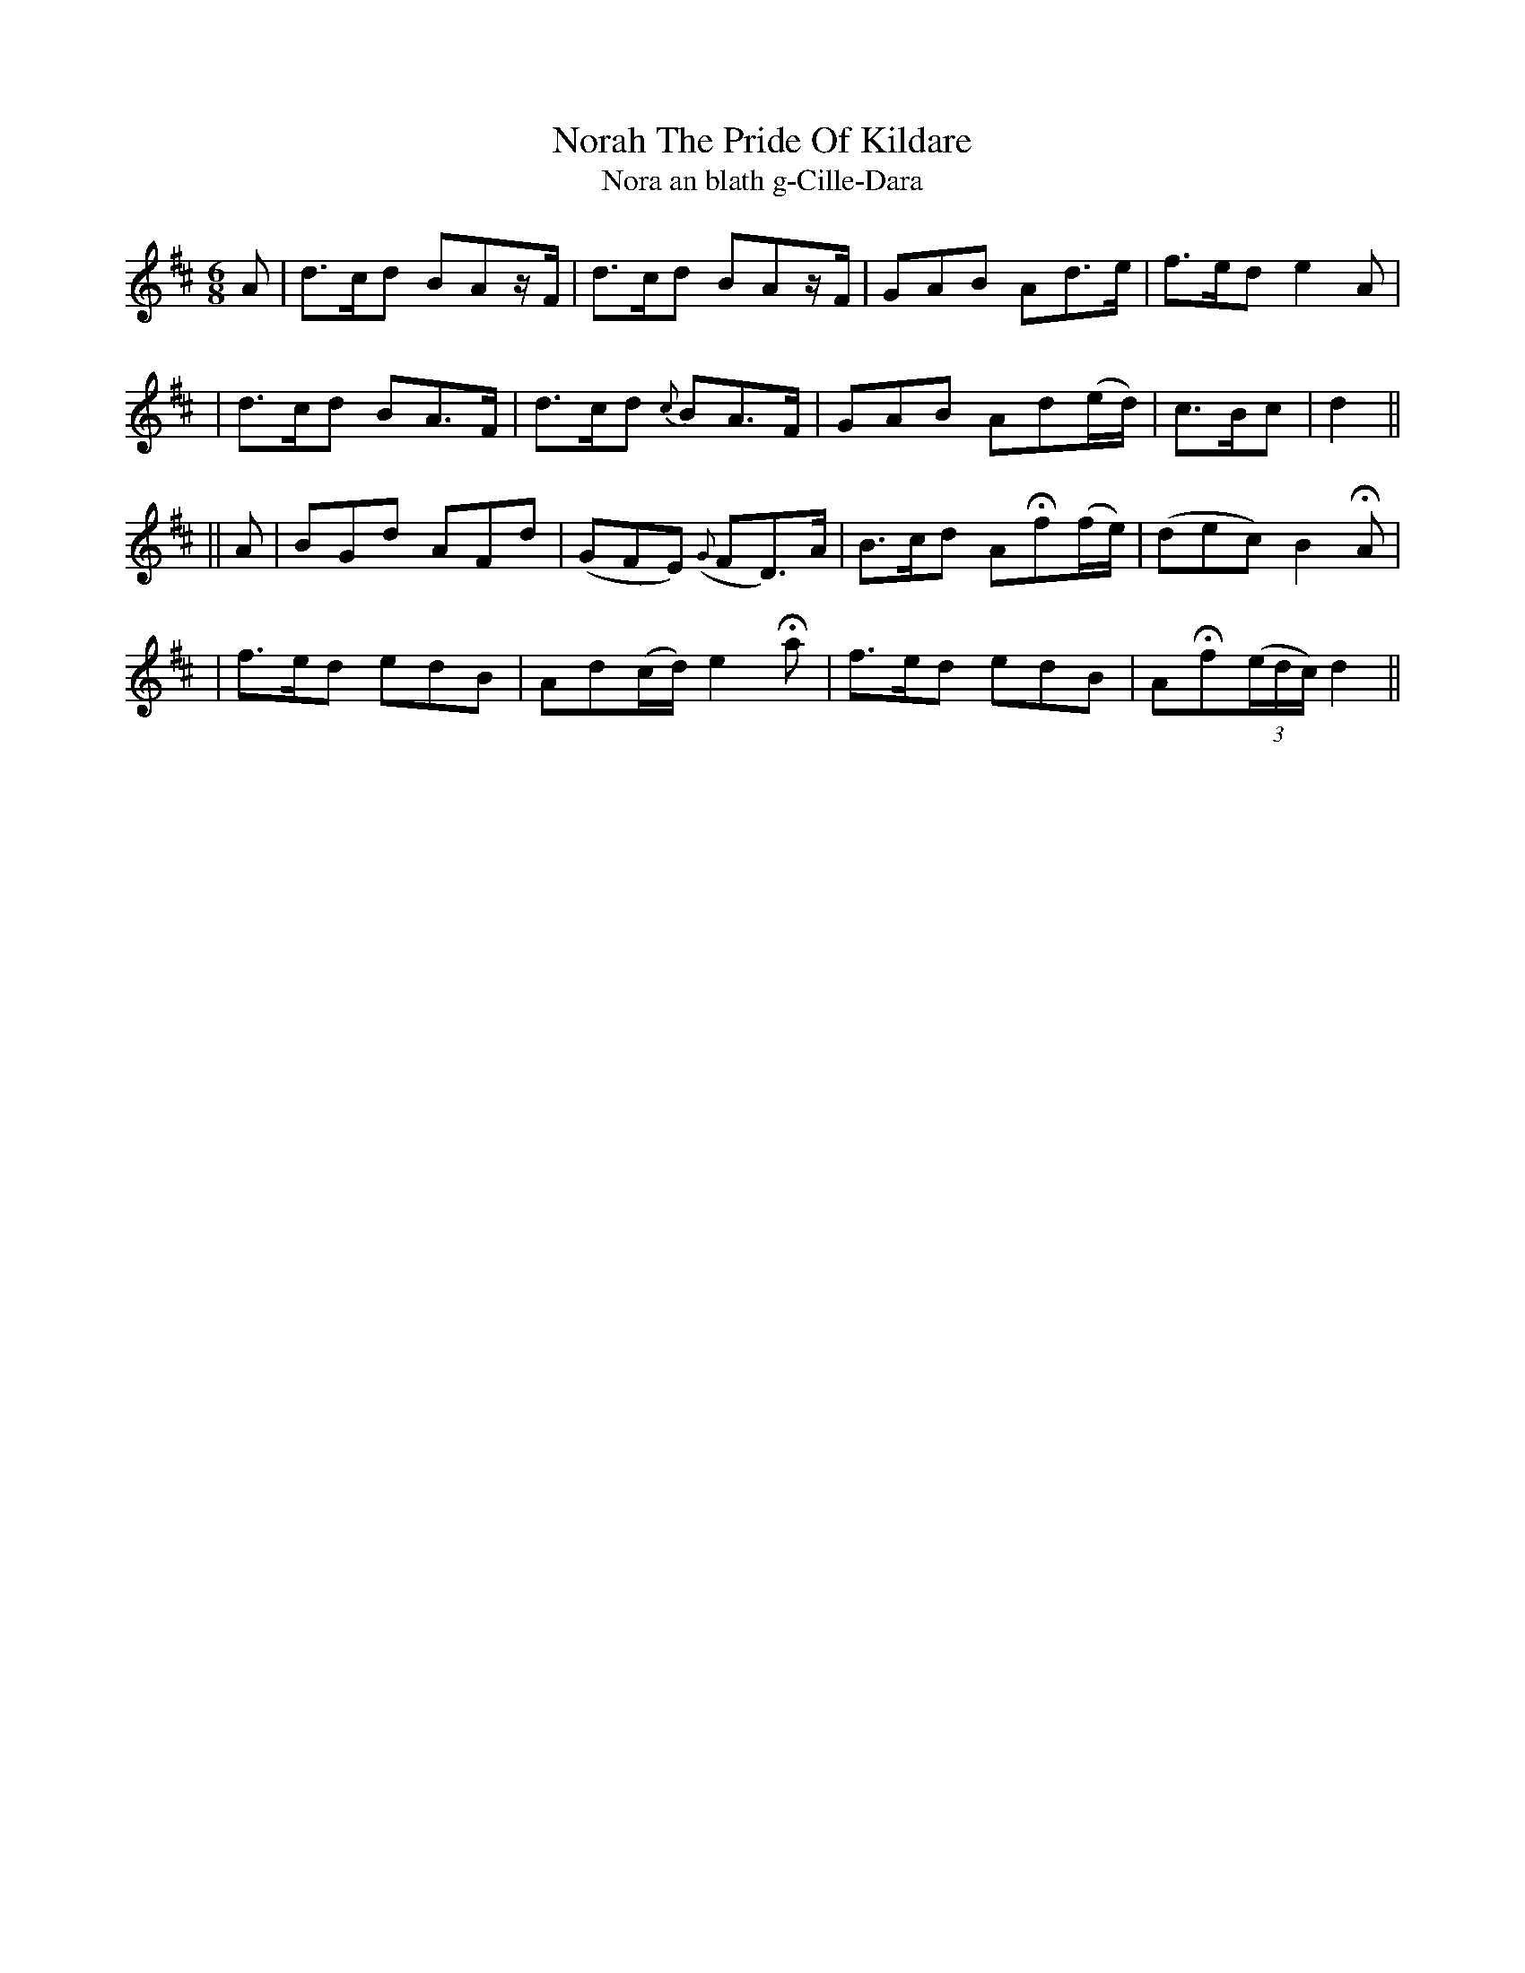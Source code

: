 X:306
T:Norah The Pride Of Kildare
T:Nora an blath g-Cille-Dara
B:O'Neill's 306
M:6/8
L:1/8
Z:1999 by John Chambers <jc@trillian.mit.edu>
N:"Slow"
N:"Collected by F.O'Neill"
K:D
A \
| d>cd BAz/F/ | d>cd BAz/F/ | GAB Ad>e | f>ed e2A |
| d>cd BA>F | d>cd {c}BA>F | GAB Ad(e/d/) | c>Bc | d2 ||
|| A \
| BGd AFd | (GFE) ({G}FD)>A | B>cd AHf(f/e/) | (dec) B2HA |
| f>ed edB | Ad(c/d/) e2Ha | f>ed edB | AHf((3e/d/c/) d2 ||
